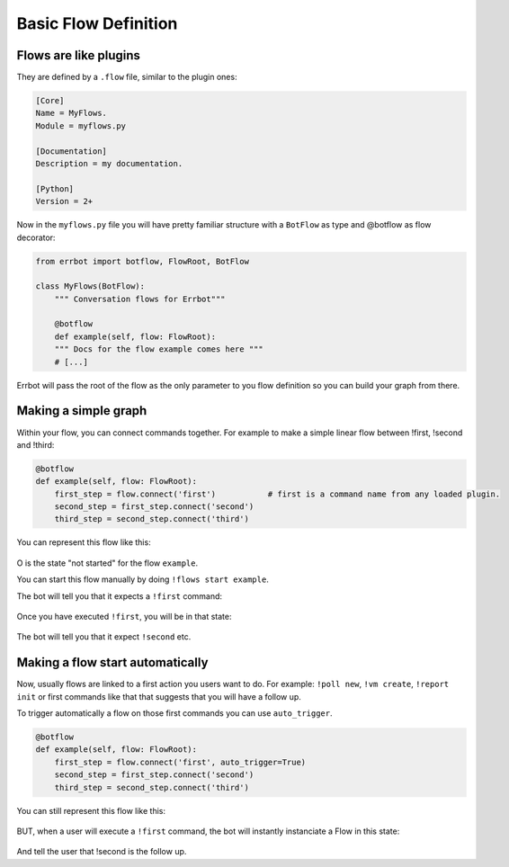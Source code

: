 Basic Flow Definition
=====================

Flows are like plugins
----------------------

They are defined by a ``.flow`` file, similar to the plugin ones:

.. code-block:: ini

    [Core]
    Name = MyFlows.
    Module = myflows.py

    [Documentation]
    Description = my documentation.

    [Python]
    Version = 2+


Now in the ``myflows.py`` file you will have pretty familiar structure with a ``BotFlow`` as type and @botflow
as flow decorator:

.. code-block:: python

    from errbot import botflow, FlowRoot, BotFlow

    class MyFlows(BotFlow):
        """ Conversation flows for Errbot"""

        @botflow
        def example(self, flow: FlowRoot):
        """ Docs for the flow example comes here """
        # [...]

Errbot will pass the root of the flow as the only parameter to you flow definition so you can build your graph
from there.


Making a simple graph
---------------------

Within your flow, you can connect commands together.
For example to make a simple linear flow between !first, !second and !third:

.. code-block:: python

    @botflow
    def example(self, flow: FlowRoot):
        first_step = flow.connect('first')           # first is a command name from any loaded plugin.
        second_step = first_step.connect('second')
        third_step = second_step.connect('third')

You can represent this flow like this:

.. figure::  basics_1.svg
   :align:   center


O is the state "not started" for the flow ``example``.

You can start this flow manually by doing ``!flows start example``.

The bot will tell you that it expects a ``!first`` command:

.. figure::  basics_3.svg
   :align:   center

Once you have executed ``!first``, you will be in that state:

.. figure::  basics_2.svg
   :align:   center

The bot will tell you that it expect ``!second`` etc.

.. figure::  basics_4.svg
   :align:   center

Making a flow start automatically
---------------------------------

Now, usually flows are linked to a first action you users want to do. For example: ``!poll new``, ``!vm create``,
``!report init`` or first commands like that that suggests that you will have a follow up.

To trigger automatically a flow on those first commands you can use ``auto_trigger``.

.. code-block:: python

    @botflow
    def example(self, flow: FlowRoot):
        first_step = flow.connect('first', auto_trigger=True)
        second_step = first_step.connect('second')
        third_step = second_step.connect('third')


You can still represent this flow like this:

.. figure::  basics_1.svg
   :align:   center

BUT, when a user will execute a ``!first`` command, the bot will instantly instanciate a Flow in this state:

.. figure::  basics_2.svg
   :align:   center

And tell the user that !second is the follow up.

